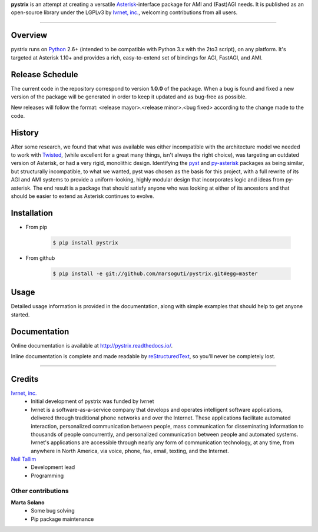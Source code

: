 **pystrix** is an attempt at creating a versatile `Asterisk <http://www.asterisk.org/>`_-interface package for AMI and (Fast)AGI needs. It is published as an open-source library under the LGPLv3 by `Ivrnet, inc. <http://www.ivrnet.com/>`_, welcoming contributions from all users.

****

========
Overview
========

pystrix runs on `Python <http://python.org/>`_ 2.6+ (intended to be compatible with Python 3.x with the 2to3 script), on any platform. It's targeted at Asterisk 1.10+ and provides a rich, easy-to-extend set of bindings for AGI, FastAGI, and AMI.

================
Release Schedule
================

The current code in the repository correspond to version **1.0.0** of the package.  When a bug is found and fixed a new version of the package will be generated in order to keep it updated and as bug-free as possible.

New releases will follow the format: <release mayor>.<release minor>.<bug fixed> according to the change made to the code.

=======
History
=======

After some research, we found that what was available was either incompatible with the architecture model we needed to work with `Twisted <http://www.twistedmatrix.org/>`_, (while excellent for a great many things, isn't always the right choice), was targeting an outdated version of Asterisk, or had a very rigid, monolithic design. Identifying the `pyst <http://pyst.sourceforge.net/>`_ and `py-asterisk <http://code.google.com/p/py-asterisk/>`_ packages as being similar, but structurally incompatible, to what we wanted, pyst was chosen as the basis for this project, with a full rewrite of its AGI and AMI systems to provide a uniform-looking, highly modular design that incorporates logic and ideas from py-asterisk. The end result is a package that should satisfy anyone who was looking at either of its ancestors and that should be easier to extend as Asterisk continues to evolve.

============
Installation
============

* From pip 

    .. code:: bash
    
        $ pip install pystrix
        
* From github

    .. code:: bash
    
        $ pip install -e git://github.com/marsoguti/pystrix.git#egg=master

=====
Usage
=====

Detailed usage information is provided in the documentation, along with simple examples that should help to get anyone started.

=============
Documentation
=============

Online documentation is available at http://pystrix.readthedocs.io/.

Inline documentation is complete and made readable by `reStructuredText <http://docutils.sourceforge.net/rst.html>`_, so you'll never be completely lost.

****

=======
Credits
=======

`Ivrnet, inc. <http://www.ivrnet.com/>`_
 * Initial development of pystrix was funded by Ivrnet
 * Ivrnet is a software-as-a-service company that develops and operates intelligent software applications, delivered through traditional phone networks and over the Internet. These applications facilitate automated interaction, personalized communication between people, mass communication for disseminating information to thousands of people concurrently, and personalized communication between people and automated systems. Ivrnet's applications are accessible through nearly any form of communication technology, at any time, from anywhere in North America, via voice, phone, fax, email, texting, and the Internet.

`Neil Tallim <http://uguu.ca/>`_
 * Development lead
 * Programming

Other contributions
-------------------

**Marta Solano**
 * Some bug solving
 * Pip package maintenance
